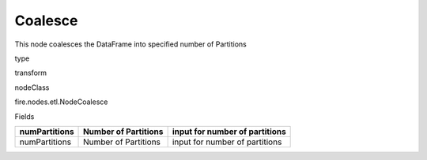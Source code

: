 
Coalesce
^^^^^^ 

This node coalesces the DataFrame into specified number of Partitions

type

transform

nodeClass

fire.nodes.etl.NodeCoalesce

Fields

+---------------+----------------------+--------------------------------+
| numPartitions | Number of Partitions | input for number of partitions |
+===============+======================+================================+
| numPartitions | Number of Partitions | input for number of partitions |
+---------------+----------------------+--------------------------------+
